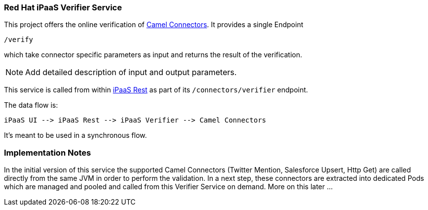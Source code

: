### Red Hat iPaaS Verifier Service

This project offers the online verification of https://github.com/redhat-ipaas/connectors[Camel Connectors]. It provides a single Endpoint

```
/verify
```

which take connector specific parameters as input and returns the result of the verification.

NOTE: Add detailed description of input and output parameters.


This service is called from within https://github.com/redhat-ipaas/ipaas-rest[iPaaS Rest] as part of its `/connectors/verifier` endpoint.

The data flow is:

```
iPaaS UI --> iPaaS Rest --> iPaaS Verifier --> Camel Connectors
```

It's meant to be used in a synchronous flow.


### Implementation Notes

In the initial version of this service the supported Camel Connectors (Twitter Mention, Salesforce Upsert, Http Get) are called directly from the same JVM in order to perform the validation. In a next step, these connectors are extracted into dedicated Pods which are managed and pooled and called from this Verifier Service on demand. More on this later ...
